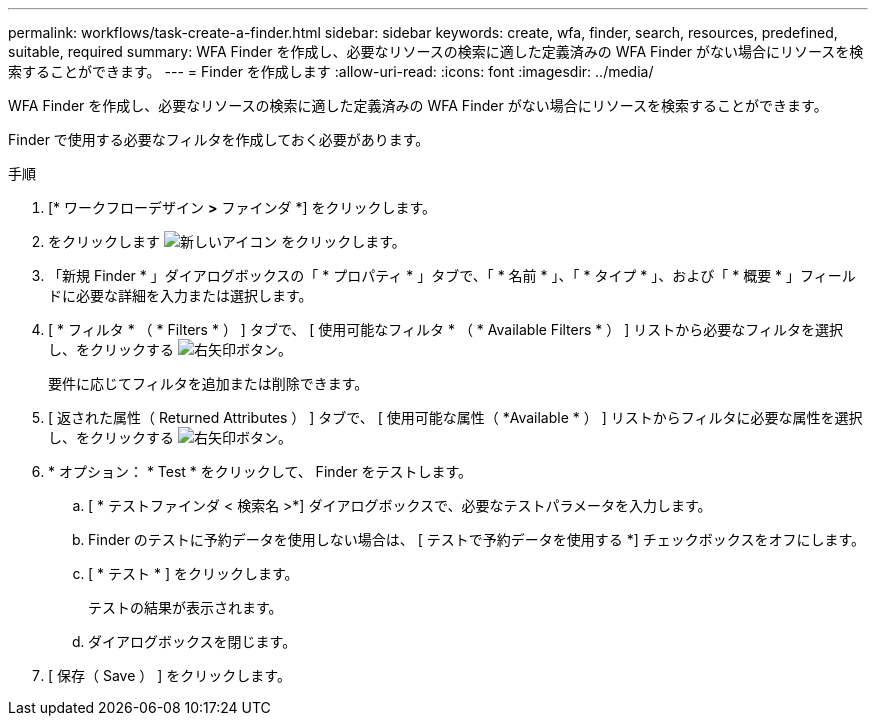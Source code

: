---
permalink: workflows/task-create-a-finder.html 
sidebar: sidebar 
keywords: create, wfa, finder, search, resources, predefined, suitable, required 
summary: WFA Finder を作成し、必要なリソースの検索に適した定義済みの WFA Finder がない場合にリソースを検索することができます。 
---
= Finder を作成します
:allow-uri-read: 
:icons: font
:imagesdir: ../media/


[role="lead"]
WFA Finder を作成し、必要なリソースの検索に適した定義済みの WFA Finder がない場合にリソースを検索することができます。

Finder で使用する必要なフィルタを作成しておく必要があります。

.手順
. [* ワークフローデザイン *>* ファインダ *] をクリックします。
. をクリックします image:../media/new_wfa_icon.gif["新しいアイコン"] をクリックします。
. 「新規 Finder * 」ダイアログボックスの「 * プロパティ * 」タブで、「 * 名前 * 」、「 * タイプ * 」、および「 * 概要 * 」フィールドに必要な詳細を入力または選択します。
. [ * フィルタ * （ * Filters * ） ] タブで、 [ 使用可能なフィルタ * （ * Available Filters * ） ] リストから必要なフィルタを選択し、をクリックする image:../media/right_arrow_button.gif["右矢印ボタン"]。
+
要件に応じてフィルタを追加または削除できます。

. [ 返された属性（ Returned Attributes ） ] タブで、 [ 使用可能な属性（ *Available * ） ] リストからフィルタに必要な属性を選択し、をクリックする image:../media/right_arrow_button.gif["右矢印ボタン"]。
. * オプション： * Test * をクリックして、 Finder をテストします。
+
.. [ * テストファインダ < 検索名 >*] ダイアログボックスで、必要なテストパラメータを入力します。
.. Finder のテストに予約データを使用しない場合は、 [ テストで予約データを使用する *] チェックボックスをオフにします。
.. [ * テスト * ] をクリックします。
+
テストの結果が表示されます。

.. ダイアログボックスを閉じます。


. [ 保存（ Save ） ] をクリックします。

